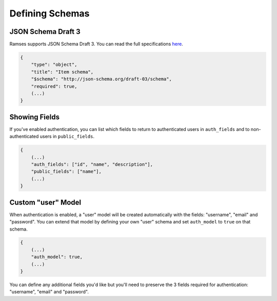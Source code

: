 Defining Schemas
================

JSON Schema Draft 3
-------------------

Ramses supports JSON Schema Draft 3. You can read the full specifications `here <http://tools.ietf.org/html/draft-zyp-json-schema-03>`_.

.. code-block:: json

    {
        "type": "object",
        "title": "Item schema",
        "$schema": "http://json-schema.org/draft-03/schema",
        "required": true,
        (...)
    }

Showing Fields
--------------

If you've enabled authentication, you can list which fields to return to authenticated users in ``auth_fields`` and to non-authenticated users in ``public_fields``.

.. code-block:: json

    {
        (...)
        "auth_fields": ["id", "name", "description"],
        "public_fields": ["name"],
        (...)
    }

Custom "user" Model
-------------------

When authentication is enabled, a "user" model will be created automatically with the fields: "username", "email" and "password". You can extend that model by defining your own "user" schema and set ``auth_model`` to ``true`` on that schema.

.. code-block:: json

    {
        (...)
        "auth_model": true,
        (...)
    }

You can define any additional fields you'd like but you'll need to preserve the 3 fields required for authentication: "username", "email" and "password".
